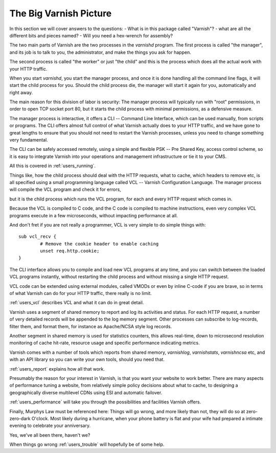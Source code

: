 .. _users_intro:

The Big Varnish Picture
=======================

In this section we will cover answers to the questions:
- What is in this package called "Varnish"?
- what are all the different bits and pieces named?
- Will you need a hex-wrench for assembly?

The two main parts of Varnish are the two processes in the `varnishd`
program. The first process is called "the manager", and its job is to
talk to you, the administrator, and make the things you ask for
happen.

The second process is called "the worker" or just "the child" and
this is the process which does all the actual work with your HTTP
traffic.

When you start `varnishd`, you start the manager process, and once it is
done handling all the command line flags, it will start the child
process for you. Should the child process die, the manager will start
it again for you, automatically and right away.

The main reason for this division of labor is security: The manager
process will typically run with "root" permissions, in order to
open TCP socket port 80, but it starts the child process with minimal
permissions, as a defensive measure.

The manager process is interactive, it offers a CLI -- Command Line
Interface, which can be used manually, from scripts or programs. The
CLI offers almost full control of what Varnish actually does to your
HTTP traffic, and we have gone to great lengths to ensure that you
should not need to restart the Varnish processes, unless you need to
change something very fundamental.

The CLI can be safely accessed remotely, using a simple and flexible
PSK -- Pre Shared Key, access control scheme, so it is easy to
integrate Varnish into your operations and management infrastructure
or tie it to your CMS.

All this is covered in :ref:`users_running`.

Things like, how the child process should deal with the HTTP requests, what to
cache, which headers to remove etc, is all specified using a small
programming language called VCL -- Varnish Configuration Language.
The manager process will compile the VCL program and check it for
errors,

.. XXX:What does manager do after compile and error-check? Maybe a short description of further handling when no errors as well as when errors? benc

but it is the child process which runs the VCL program, for
each and every HTTP request which comes in.

Because the VCL is compiled to C code, and the C code is compiled
to machine instructions, even very complex VCL programs execute in
a few microseconds, without impacting performance at all.

And don't fret if you are not really a programmer, VCL is very
simple to do simple things with::

	sub vcl_recv {
		# Remove the cookie header to enable caching
		unset req.http.cookie;
	}

The CLI interface allows you to compile and load new VCL programs
at any time, and you can switch between the loaded VCL programs
instantly, without restarting the child process and without missing
a single HTTP request.

VCL code can be extended using external modules, called VMODs or
even by inline C-code if you are brave, so in terms of what Varnish
can do for your HTTP traffic, there really is no limit.

:ref:`users_vcl` describes VCL and what it can do in great detail.

Varnish uses a segment of shared memory to report and log its activities and
status. For each HTTP request, a number of very detailed records will
be appended to the log memory segment. Other processes
can subscribe to log-records, filter them, and format them, for
instance as Apache/NCSA style log records.

Another segment in shared memory is used for statistics counters,
this allows real-time, down to microsecond resolution monitoring
of cache hit-rate, resource usage and specific performance indicating
metrics.

Varnish comes with a number of tools which reports from shared
memory, `varnishlog`, `varnishstats`, `varnishncsa` etc, and with an API
library so you can write your own tools, should you need that.

:ref:`users_report` explains how all that work.

Presumably the reason for your interest in Varnish, is that you
want your website to work better. There are many aspects of
performance tuning a website, from relatively simple policy decisions
about what to cache, to designing a geographically diverse multilevel
CDNs using ESI and automatic failover.

.. XXX:CDNs or CDN? benc

:ref:`users_performance` will take you through the possibilities
and facilities Varnish offers.

Finally, Murphys Law must be referenced here: Things will go wrong, and
more likely than not, they will do so at zero-zero-dark O'clock. Most
likely during a hurricane, when your phone battery is flat and your
wife had prepared a intimate evening to celebrate your anniversary.

Yes, we've all been there, haven't we?

When things go wrong :ref:`users_trouble` will hopefully be of some help.


